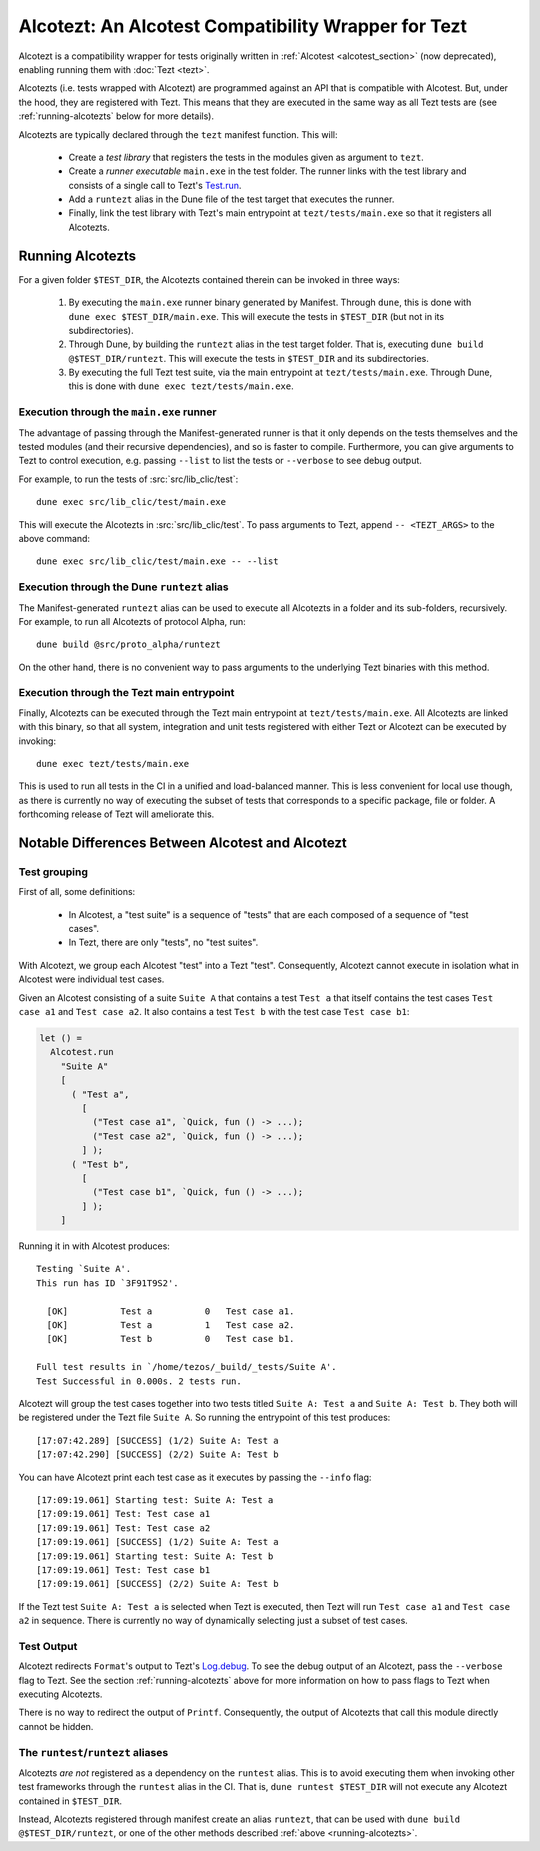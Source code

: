 Alcotezt: An Alcotest Compatibility Wrapper for Tezt
====================================================

Alcotezt is a compatibility wrapper for tests originally written in :ref:`Alcotest <alcotest_section>` (now deprecated), enabling running them with :doc:`Tezt <tezt>`.

Alcotezts (i.e. tests wrapped with Alcotezt) are programmed against an API that is compatible with
Alcotest. But, under the hood, they are registered with Tezt. This
means that they are executed in the same way as all Tezt tests are
(see :ref:`running-alcotezts` below for more details).

Alcotezts are typically declared through the ``tezt`` manifest
function. This will:

 - Create a *test library* that registers the tests in the modules
   given as argument to ``tezt``.
 - Create a *runner executable* ``main.exe`` in the test folder. The
   runner links with the test library and consists of a single call to
   Tezt's `Test.run
   <https://ocaml.org/p/tezt/latest/doc/Tezt/Test/index.html#val-run>`__.
 - Add a ``runtezt`` alias in the Dune file of the test target that
   executes the runner.
 - Finally, link the test library with Tezt's main entrypoint at
   ``tezt/tests/main.exe`` so that it registers all Alcotezts.

.. _running-alcotezts:

Running Alcotezts
-----------------

For a given folder ``$TEST_DIR``, the Alcotezts contained therein can be invoked in three ways:

 1. By executing the ``main.exe`` runner binary generated by
    Manifest. Through ``dune``, this is done with ``dune exec
    $TEST_DIR/main.exe``.
    This will execute the tests in ``$TEST_DIR`` (but not in its subdirectories).
 2. Through Dune, by building the ``runtezt`` alias in the test target
    folder. That is, executing ``dune build @$TEST_DIR/runtezt``.
    This will execute the tests in ``$TEST_DIR`` and its subdirectories.
 3. By executing the full Tezt test suite, via the main entrypoint at
    ``tezt/tests/main.exe``. Through Dune, this is done with ``dune
    exec tezt/tests/main.exe``.

Execution through the ``main.exe`` runner
+++++++++++++++++++++++++++++++++++++++++

The advantage of passing through the Manifest-generated runner is that
it only depends on the tests themselves and the tested modules (and
their recursive dependencies), and so is faster to
compile. Furthermore, you can give arguments to Tezt to control
execution, e.g. passing ``--list`` to list the tests or ``--verbose``
to see debug output.

For example, to run the tests of :src:`src/lib_clic/test`::

   dune exec src/lib_clic/test/main.exe

This will execute the Alcotezts in :src:`src/lib_clic/test`. To pass
arguments to Tezt, append ``-- <TEZT_ARGS>`` to the above command::

   dune exec src/lib_clic/test/main.exe -- --list

Execution through the Dune ``runtezt`` alias
++++++++++++++++++++++++++++++++++++++++++++

The Manifest-generated ``runtezt`` alias can be used to execute all
Alcotezts in a folder and its sub-folders, recursively. For example,
to run all Alcotezts of protocol Alpha, run::

  dune build @src/proto_alpha/runtezt

On the other hand, there is no convenient way to pass arguments to the
underlying Tezt binaries with this method.

Execution through the Tezt main entrypoint
++++++++++++++++++++++++++++++++++++++++++

Finally, Alcotezts can be executed through the Tezt main entrypoint
at ``tezt/tests/main.exe``. All Alcotezts are linked with this binary,
so that all system, integration and unit tests registered with either Tezt
or Alcotezt can be executed by invoking::

  dune exec tezt/tests/main.exe

This is used to run all tests in the CI in a unified
and load-balanced manner. This is less convenient for local use
though, as there is currently no way of executing the subset of
tests that corresponds to a specific package, file or folder. A
forthcoming release of Tezt will ameliorate this.

Notable Differences Between Alcotest and Alcotezt
-------------------------------------------------

Test grouping
+++++++++++++

First of all, some definitions:

 - In Alcotest, a "test suite" is a sequence of "tests" that are
   each composed of a sequence of "test cases".
 - In Tezt, there are only "tests", no "test suites".

With Alcotezt,
we group each Alcotest "test" into a Tezt "test". Consequently,
Alcotezt cannot execute in isolation what in Alcotest were individual
test cases.

Given an Alcotest consisting of a suite ``Suite A`` that contains a
test ``Test a`` that itself contains the test cases ``Test case a1``
and ``Test case a2``. It also contains a test ``Test b`` with the test
case ``Test case b1``:

.. code:: ocaml

  let () =
    Alcotest.run
      "Suite A"
      [
        ( "Test a",
          [
            ("Test case a1", `Quick, fun () -> ...);
            ("Test case a2", `Quick, fun () -> ...);
          ] );
        ( "Test b",
          [
            ("Test case b1", `Quick, fun () -> ...);
          ] );
      ]

Running it in with Alcotest produces::

  Testing `Suite A'.
  This run has ID `3F91T9S2'.
  
    [OK]          Test a          0   Test case a1.
    [OK]          Test a          1   Test case a2.
    [OK]          Test b          0   Test case b1.
  
  Full test results in `/home/tezos/_build/_tests/Suite A'.
  Test Successful in 0.000s. 2 tests run.

Alcotezt will group the test cases together into two tests titled
``Suite A: Test a`` and ``Suite A: Test b``. They both will be registered
under the Tezt file ``Suite A``. So running the entrypoint of this test
produces::

  [17:07:42.289] [SUCCESS] (1/2) Suite A: Test a
  [17:07:42.290] [SUCCESS] (2/2) Suite A: Test b

You can have Alcotezt print each test case as it executes by passing
the ``--info`` flag::

  [17:09:19.061] Starting test: Suite A: Test a
  [17:09:19.061] Test: Test case a1
  [17:09:19.061] Test: Test case a2
  [17:09:19.061] [SUCCESS] (1/2) Suite A: Test a
  [17:09:19.061] Starting test: Suite A: Test b
  [17:09:19.061] Test: Test case b1
  [17:09:19.061] [SUCCESS] (2/2) Suite A: Test b

If the Tezt test ``Suite A: Test a`` is selected when Tezt is
executed, then Tezt will run ``Test case a1`` and ``Test case a2`` in
sequence. There is currently no way of dynamically selecting just a
subset of test cases.

Test Output
+++++++++++

Alcotezt redirects ``Format``'s output to Tezt's `Log.debug
<https://ocaml.org/p/tezt/latest/doc/Tezt_core/Log/index.html#val-debug>`__.
To see the debug output of an Alcotezt, pass the ``--verbose`` flag to
Tezt. See the section :ref:`running-alcotezts` above for more
information on how to pass flags to Tezt when executing Alcotezts.

There is no way to redirect the output of ``Printf``. Consequently,
the output of Alcotezts that call this module directly cannot be
hidden.

The ``runtest``/``runtezt`` aliases
+++++++++++++++++++++++++++++++++++

Alcotezts *are not* registered as a dependency on the ``runtest``
alias. This is to avoid executing them when invoking other test
frameworks through the ``runtest`` alias in the CI. 
That is, ``dune runtest $TEST_DIR`` will not
execute any Alcotezt contained in ``$TEST_DIR``. 

Instead, Alcotezts registered through manifest create an alias ``runtezt``, that can be
used with ``dune build @$TEST_DIR/runtezt``, or one of the other methods described :ref:`above
<running-alcotezts>`.
